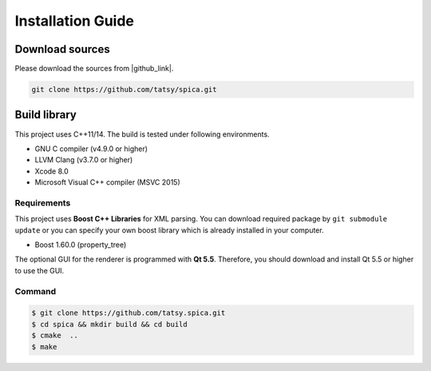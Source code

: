 Installation Guide
===================

Download sources
-----------------

Please download the sources from |github_link|.

.. code-block:: shell

  git clone https://github.com/tatsy/spica.git

.. |github_link| raw:: html

  <a href="https://github.com/tatsy/lime.git" target="_blank">GitHub</a>

Build library
--------------

This project uses C++11/14. The build is tested under following environments.

* GNU C compiler (v4.9.0 or higher)
* LLVM Clang (v3.7.0 or higher)
* Xcode 8.0
* Microsoft Visual C++ compiler (MSVC 2015)

Requirements
**************

This project uses **Boost C++ Libraries** for XML parsing. You can download required package
by ``git submodule update`` or you can specify your own boost library which is already
installed in your computer.

* Boost 1.60.0 (property_tree)

The optional GUI for the renderer is programmed with **Qt 5.5**. Therefore,
you should download and install Qt 5.5 or higher to use the GUI.

Command
*********

.. code-block:: shell

  $ git clone https://github.com/tatsy.spica.git
  $ cd spica && mkdir build && cd build
  $ cmake  ..
  $ make
